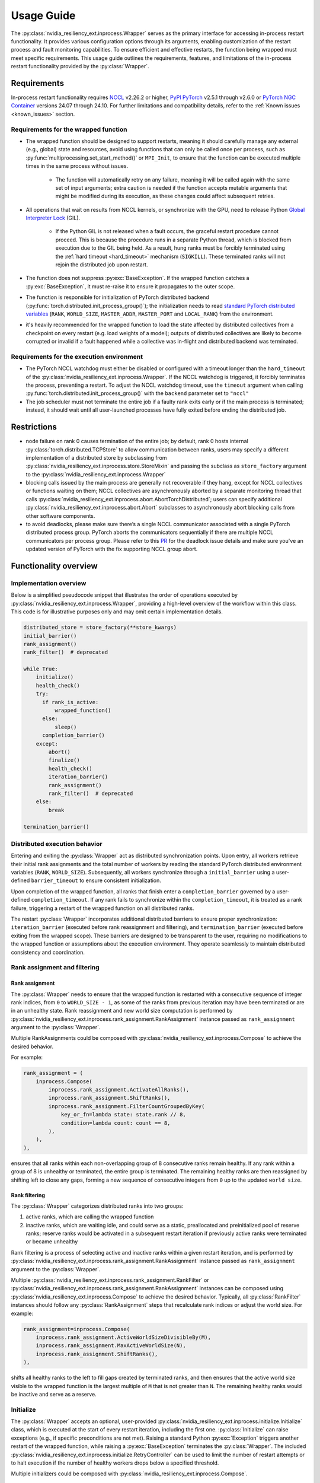 Usage Guide
===============================================================================
The :py:class:`nvidia_resiliency_ext.inprocess.Wrapper` serves as the primary interface for accessing
in-process restart functionality. It provides various configuration options
through its arguments, enabling customization of the restart process and fault
monitoring capabilities. To ensure efficient and effective restarts, the
function being wrapped must meet specific requirements. This usage guide
outlines the requirements, features, and limitations of the in-process restart
functionality provided by the :py:class:`Wrapper`.

Requirements
------------
In-process restart functionality requires `NCCL <https://docs.nvidia.com/deeplearning/nccl/release-notes/rel_2-26-2.html/>`_ v2.26.2 or higher, `PyPI PyTorch
<https://pypi.org/project/torch/>`_ v2.5.1 through v2.6.0 or `PyTorch NGC
Container <https://catalog.ngc.nvidia.com/orgs/nvidia/containers/pytorch>`_
versions 24.07 through 24.10. For further limitations and compatibility
details, refer to the :ref:`Known issues <known_issues>` section.

Requirements for the wrapped function
~~~~~~~~~~~~~~~~~~~~~~~~~~~~~~~~~~~~~
- The wrapped function should be designed to support restarts, meaning it
  should carefully manage any external (e.g., global) state and resources,
  avoid using functions that can only be called once per process, such as
  :py:func:`multiprocessing.set_start_method()` or ``MPI_Init``, to ensure that
  the function can be executed multiple times in the same process without
  issues.

    - The function will automatically retry on any failure, meaning it will be
      called again with the same set of input arguments; extra caution is
      needed if the function accepts mutable arguments that might be modified
      during its execution, as these changes could affect subsequent retries.

- All operations that wait on results from NCCL kernels, or synchronize with
  the GPU, need to release Python `Global Interpreter Lock
  <https://docs.python.org/3/glossary.html#term-global-interpreter-lock>`_
  (GIL).

    - If the Python GIL is not released when a fault occurs, the graceful
      restart procedure cannot proceed. This is because the procedure runs in a
      separate Python thread, which is blocked from execution due to the GIL
      being held. As a result, hung ranks must be forcibly terminated using the
      :ref:`hard timeout <hard_timeout>` mechanism (``SIGKILL``). These
      terminated ranks will not rejoin the distributed job upon restart.

- The function does not suppress :py:exc:`BaseException`. If the wrapped
  function catches a :py:exc:`BaseException`, it must re-raise it to ensure it
  propagates to the outer scope.

- The function is responsible for initialization of PyTorch distributed backend
  (:py:func:`torch.distributed.init_process_group()`); the initialization needs
  to read `standard PyTorch distributed variables
  <https://pytorch.org/docs/stable/distributed.html#environment-variable-initialization>`_
  (``RANK``, ``WORLD_SIZE``, ``MASTER_ADDR``, ``MASTER_PORT`` and
  ``LOCAL_RANK``) from the environment.

- it's heavily recommended for the wrapped function to load the state affected
  by distributed collectives from a checkpoint on every restart (e.g. load
  weights of a model); outputs of distributed collectives are likely to become
  corrupted or invalid if a fault happened while a collective was in-flight and
  distributed backend was terminated.

Requirements for the execution environment
~~~~~~~~~~~~~~~~~~~~~~~~~~~~~~~~~~~~~~~~~~
- The PyTorch NCCL watchdog must either be disabled or configured with a
  timeout longer than the ``hard_timeout`` of the
  :py:class:`nvidia_resiliency_ext.inprocess.Wrapper`. If the NCCL watchdog is triggered, it forcibly
  terminates the process, preventing a restart. To adjust the NCCL watchdog
  timeout, use the ``timeout`` argument when calling
  :py:func:`torch.distributed.init_process_group()` with the ``backend``
  parameter set to ``"nccl"``

- The job scheduler must not terminate the entire job if a faulty rank exits
  early or if the main process is terminated; instead, it should wait until all
  user-launched processes have fully exited before ending the distributed job.

Restrictions
------------
- node failure on rank 0 causes termination of the entire job; by default, rank
  0 hosts internal :py:class:`torch.distributed.TCPStore` to allow
  communication between ranks, users may specify a different implementation of
  a distributed store by subclassing from
  :py:class:`nvidia_resiliency_ext.inprocess.store.StoreMixin` and passing the subclass as
  ``store_factory`` argument to the :py:class:`nvidia_resiliency_ext.inprocess.Wrapper`

- blocking calls issued by the main process are generally not recoverable if
  they hang, except for NCCL collectives or functions waiting on them; NCCL
  collectives are asynchronously aborted by a separate monitoring thread that
  calls :py:class:`nvidia_resiliency_ext.inprocess.abort.AbortTorchDistributed`; users can specify
  additional :py:class:`nvidia_resiliency_ext.inprocess.abort.Abort` subclasses to asynchronously
  abort blocking calls from other software components.

- to avoid deadlocks, please make sure there’s a single NCCL communicator associated with a single PyTorch distributed process group. PyTorch aborts the communicators sequentially if there are multiple NCCL communicators per process group. Please refer to this `PR <https://github.com/pytorch/pytorch/pull/150690>`_ for the deadlock issue details and make sure you've an updated version of PyTorch with the fix supporting NCCL group abort.  


Functionality overview
----------------------

Implementation overview
~~~~~~~~~~~~~~~~~~~~~~~
Below is a simplified pseudocode snippet that illustrates the order of
operations executed by :py:class:`nvidia_resiliency_ext.inprocess.Wrapper`, providing a high-level
overview of the workflow within this class. This code is for illustrative
purposes only and may omit certain implementation details.

.. code-block:: python

  distributed_store = store_factory(**store_kwargs)
  initial_barrier()
  rank_assignment()
  rank_filter()  # deprecated
  
  while True:
      initialize()
      health_check()
      try:
        if rank_is_active:
            wrapped_function()
        else:
            sleep()
        completion_barrier()
      except:
          abort()
          finalize()
          health_check()
          iteration_barrier()
          rank_assignment()
          rank_filter()  # deprecated
      else:
          break

  termination_barrier()

Distributed execution behavior
~~~~~~~~~~~~~~~~~~~~~~~~~~~~~~~
Entering and exiting the :py:class:`Wrapper` act as distributed synchronization
points. Upon entry, all workers retrieve their initial rank assignments and the
total number of workers by reading the standard PyTorch distributed environment
variables (``RANK``, ``WORLD_SIZE``). Subsequently, all workers synchronize
through a ``initial_barrier`` using a user-defined ``barrier_timeout`` to
ensure consistent initialization.

Upon completion of the wrapped function, all ranks that finish enter a
``completion_barrier`` governed by a user-defined ``completion_timeout``. If
any rank fails to synchronize within the ``completion_timeout``, it is treated
as a rank failure, triggering a restart of the wrapped function on all
distributed ranks.

The restart :py:class:`Wrapper` incorporates additional distributed barriers to
ensure proper synchronization: ``iteration_barrier`` (executed before rank
reassignment and filtering), and ``termination_barrier`` (executed before
exiting from the wrapped scope). These barriers are designed to be transparent
to the user, requiring no modifications to the wrapped function or assumptions
about the execution environment. They operate seamlessly to maintain
distributed consistency and coordination.

Rank assignment and filtering
~~~~~~~~~~~~~~~~~~~~~~~~~~~~~

Rank assignment
^^^^^^^^^^^^^^^
The :py:class:`Wrapper` needs to ensure that the wrapped function is restarted
with a consecutive sequence of integer rank indices, from ``0`` to 
``WORLD_SIZE - 1``, as some of the ranks from previous iteration may have been
terminated or are in an unhealthy state. Rank reassignment and new world size
computation is performed by
:py:class:`nvidia_resiliency_ext.inprocess.rank_assignment.RankAssignment` instance passed as
``rank_assignment`` argument to the :py:class:`Wrapper`.

Multiple RankAssignments could be composed with :py:class:`nvidia_resiliency_ext.inprocess.Compose`
to achieve the desired behavior.

For example:

.. code-block:: python

    rank_assignment = (
        inprocess.Compose(
            inprocess.rank_assignment.ActivateAllRanks(),
            inprocess.rank_assignment.ShiftRanks(),
            inprocess.rank_assignment.FilterCountGroupedByKey(
                key_or_fn=lambda state: state.rank // 8,
                condition=lambda count: count == 8,
            ),
        ),
    ),

ensures that all ranks within each non-overlapping group of 8 consecutive
ranks remain healthy. If any rank within a group of 8 is unhealthy or
terminated, the entire group is terminated. The remaining healthy ranks are
then reassigned by shifting left to close any gaps, forming a new sequence
of consecutive integers from ``0`` up to the updated ``world size``.

Rank filtering
^^^^^^^^^^^^^^
The :py:class:`Wrapper` categorizes distributed ranks into two groups:

1. active ranks, which are calling the wrapped function
2. inactive ranks, which are waiting idle, and could serve as a static,
   preallocated and preinitialized pool of reserve ranks; reserve ranks would
   be activated in a subsequent restart iteration if previously active ranks
   were terminated or became unhealthy

Rank filtering is a process of selecting active and inactive ranks within a
given restart iteration, and is performed by
:py:class:`nvidia_resiliency_ext.inprocess.rank_assignment.RankAssignment` instance passed as
``rank_assignment`` argument to the :py:class:`Wrapper`.

Multiple :py:class:`nvidia_resiliency_ext.inprocess.rank_assignment.RankFilter` or
:py:class:`nvidia_resiliency_ext.inprocess.rank_assignment.RankAssignment` instances can be composed
using :py:class:`nvidia_resiliency_ext.inprocess.Compose` to achieve the desired behavior. Typically,
all :py:class:`RankFilter` instances should follow any
:py:class:`RankAssignment` steps that recalculate rank indices or adjust the
world size. For example:

.. code-block:: python

    rank_assignment=inprocess.Compose(
        inprocess.rank_assignment.ActiveWorldSizeDivisibleBy(M),
        inprocess.rank_assignment.MaxActiveWorldSize(N),
        inprocess.rank_assignment.ShiftRanks(),
    ),

shifts all healthy ranks to the left to fill gaps created by terminated ranks,
and then ensures that the active world size visible to the wrapped function is
the largest multiple of ``M`` that is not greater than ``N``. The remaining
healthy ranks would be inactive and serve as a reserve.

Initialize
~~~~~~~~~~
The :py:class:`Wrapper` accepts an optional, user-provided
:py:class:`nvidia_resiliency_ext.inprocess.initialize.Initialize` class, which is executed at the
start of every restart iteration, including the first one.
:py:class:`Initialize` can raise exceptions (e.g., if specific preconditions
are not met). Raising a standard Python :py:exc:`Exception` triggers another
restart of the wrapped function, while raising a :py:exc:`BaseException`
terminates the :py:class:`Wrapper`. The included
:py:class:`nvidia_resiliency_ext.inprocess.initialize.RetryController` can be used to limit the
number of restart attempts or to halt execution if the number of healthy
workers drops below a specified threshold.

Multiple initializers could be composed with :py:class:`nvidia_resiliency_ext.inprocess.Compose`.

Wrapped function termination mechanism
~~~~~~~~~~~~~~~~~~~~~~~~~~~~~~~~~~~~~~
When a fault or timeout occurs on any rank participating in the distributed
job, the :py:class:`Wrapper` waits for the ``last_call_wait`` interval to allow
all concurrent faults from other distributed ranks to be recorded. After this
waiting period, the :py:class:`Wrapper` initiates a termination and restart
procedure across all ranks to ensure a consistent recovery process:

- the :py:class:`Wrapper` calls an instance of
  :py:class:`nvidia_resiliency_ext.inprocess.abort.Abort` from a separate Python thread; by default,
  this operation is equivalent to calling
  :py:func:`torch.distributed.destroy_process_group()`,

- next the :py:class:`Wrapper` raises asynchronous Python exception within the
  wrapped function; this exception interrupts the execution of the wrapped
  function, allowing control to return to the :py:class:`Wrapper` which then
  handles the restart process

The termination mechanism respects regular Python exception propagation logic,
and gives the wrapped function an opportunity to properly clean up resources by
calling all encountered exception handlers, context managers' ``__exit__``
methods etc. The restart exception raised by the :py:class:`Wrapper` is a
direct subclass of Python :py:exc:`BaseException` and it is required that the
wrapped function propagates this exception to the outer function scope.

The termination procedure runs in a separate Python thread. In some cases, the
main thread - unblocked by the destruction of the distributed process group -
might execute a few additional Python bytecode instructions before the
asynchronous exception is received. In most cases, it should be harmless as the
wrapped function is about to be interrupted and restarted, but the wrapped
function must not execute any code that may corrupt persistent storage and
prevent correct execution after a restart (e.g. the function cannot write
checkpoint to persistent storage). To protect against this possible data
corruption, the :py:class:`Wrapper` offers
:py:meth:`inprocess.CallWrapper.atomic` context manager, which implements a
lock shared by the main thread and the thread performing the termination
procedure. The termination procedure won't be launched if the main thread is in
:py:meth:`inprocess.CallWrapper.atomic` code block, and the main thread won't
enter into :py:meth:`inprocess.CallWrapper.atomic` code block if termination
procedure is already in progress. The use of the
:py:meth:`inprocess.CallWrapper.atomic` context manager is optional, and may be
omitted if the workload already includes mechanisms to guarantee that the
restarted wrapped function does not resume execution from a corrupted or
incomplete persistent state (e.g., a compromised checkpoint).


Progress timeout
~~~~~~~~~~~~~~~~
The :py:class:`Wrapper` implements two types of timeout events:

Soft timeout
^^^^^^^^^^^^
Soft timeout is equivalent to a Python exception raised by one of the
ranks, and triggers an attempt to restart the wrapped function on all healthy
ranks.

.. _hard_timeout:

Hard timeout
^^^^^^^^^^^^
The hard timeout mechanism forcefully terminates the main Python interpreter
process by sending a sequence of signals to ensure proper shutdown.

Initially, the :py:class:`Wrapper` sends the signals (``SIGCONT``, ``SIGTERM``)
to allow for a graceful shutdown. If the process remains active after this
step, a second sequence of signals (``SIGCONT``, ``SIGTERM``, ``SIGKILL``) is
sent after a delay specified by the ``termination_grace_time`` parameter. This
guarantees termination of the process if it fails to respond to the initial
signals.

The ``termination_grace_time`` parameter, configurable via :py:class:`Wrapper`,
defines the time interval between the two signal sequences. If the workload
implements ``SIGTERM`` cleanup handlers and their execution is critical for
successfully restarting the wrapped function, ``termination_grace_time`` should
be adjusted to allow sufficient time for these handlers to complete.

For workloads that do not implement ``SIGTERM`` handlers, it is safe to set
``termination_grace_time`` to 0 seconds to enable faster termination in cases
where the process hangs. This minimizes restart latency while ensuring the
process is terminated promptly.

.. _reporting_progress:

Reporting progress
^^^^^^^^^^^^^^^^^^
Timeout events are triggered when the wrapped function didn't report progress
in the specified timeout interval. 

There are two methods to record progress:

- Automatic heartbeat: the :py:class:`Wrapper` periodically checks if the main
  thread of the Python interpreter keeps executing new bytecode instructions; 

  - this method is always active and protects against hangs in calls that block
    Python interpreter, even in case when a blocking call released GIL, 

  - it doesn't protect against while-true-like livelocks, where the interpreter
    keeps executing new bytecode instructions but doesn't make meaningful
    forward progress

- Manual heartbeat (optional): the wrapped function can optionally report
  progress by periodically calling the :py:meth:`inprocess.CallWrapper.ping`
  method:

  - the :py:class:`nvidia_resiliency_ext.inprocess.Wrapper` inspects the signature of the wrapped
    function for an argument annotated with the type
    :py:class:`nvidia_resiliency_ext.inprocess.CallWrapper`,

  - if such an argument is present, the :py:class:`Wrapper` injects an instance
    of :py:class:`nvidia_resiliency_ext.inprocess.CallWrapper` into the function, enabling it to call
    :py:meth:`inprocess.CallWrapper.ping` within its scope,

  - the timeout for the manual heartbeat is activated after the first call to
    the :py:meth:`inprocess.CallWrapper.ping` method.

Timeout event is triggered if either of the active progress monitoring methods
didn't record a heartbeat in the specified time interval.

Finalize
~~~~~~~~
The :py:class:`Wrapper` accepts optional, user-provided
:py:class:`nvidia_resiliency_ext.inprocess.finalize.Finalize` class. :py:class:`Finalize` class is
executed after a fault was detected, distributed group was destroyed, but
before the :py:class:`HealthCheck` is performed. :py:class:`Finalize` should
bring the process into a state where a restart of the wrapped function may be
attempted, e.g.: deinitialize any global variables or synchronize with any
async work issued by the wrapped function that was not already performed by
exception handlers in the wrapped function. Any failure during the execution of
:py:class:`Finalize` should raise an exception, in this case the health check
is skipped, exception is reraised by the :py:class:`Wrapper`, and the exception
should cause termination of the main Python interpreter process.

Multiple finalizers could be composed with :py:class:`nvidia_resiliency_ext.inprocess.Compose`.

Health check
~~~~~~~~~~~~
The :py:class:`Wrapper` calls optional, user-provided
:py:class:`nvidia_resiliency_ext.inprocess.health_check.HealthCheck` class before the restart to
ensure that the worker is in a healthy state. :py:class:`HealthCheck` is
executed after the wrapped function failure was discovered (on local or remote
distributed rank), local distributed group was destroyed, and the optional
:py:class:`Finalize` finished execution. The execution of the health check is
local to each rank that could potentially participate in a job after restart,
and it is meant to filter out unhealthy ranks that cannot continue executing
the workload (e.g. corrupted CUDA context). The execution should be local to
the calling rank, other ranks may have already been terminated, lost or still
executing the wrapped function. An unhealthy state is reported to
:py:class:`nvidia_resiliency_ext.inprocess.Wrapper` by raising an exception from
:py:meth:`inprocess.health_check.HealthCheck.__call__` method. The exception is
then reraised by the :py:class:`Wrapper`, and should cause termination of the
main Python interpreter process on the local rank.

Multiple health checks could be composed with :py:class:`nvidia_resiliency_ext.inprocess.Compose`.

Monitoring capabilities
~~~~~~~~~~~~~~~~~~~~~~~
The :py:class:`Wrapper` provides several monitoring mechanisms to track the
workload's progress and enable rapid restart capabilities in the event of a
fault.

.. _monitor_thread:

Monitor Thread
^^^^^^^^^^^^^^
The Monitor Thread runs as a separate :py:class:`threading.Thread` and is
tasked with periodically checking the distributed store for any faults reported
by other distributed ranks. It also ensures that the local rank is
:ref:`reporting progress <reporting_progress>`. If a fault or a lack of
progress is detected, it triggers :py:class:`nvidia_resiliency_ext.inprocess.abort.Abort` and raises
asynchronous Python exception within the wrapped function.

The execution interval of the monitoring loop is governed by the
``monitor_thread_interval`` parameter of the :py:class:`Wrapper`. During each
loop iteration, the thread queries the distributed store by invoking
:py:meth:`torch.distributed.Store.get`. For workloads with a large number of
distributed workers, it may be necessary to increase the
``monitor_thread_interval`` to avoid creating a communication bottleneck in the
distributed store caused by concurrent queries from multiple workers. 

Monitor Process
^^^^^^^^^^^^^^^
The Monitor Process operates as a separate daemon process created by the
:py:class:`Wrapper`. Its responsibilities include ensuring the main workload
process remains active, submitting heartbeat signals to the distributed store
for the local rank, monitoring heartbeat signals from remote ranks, and
terminating the main process if it becomes unresponsive and irrecoverable.

The timeout for receiving a heartbeat from other distributed ranks is
configured with ``heartbeat_timeout`` parameter of the :py:class:`Wrapper`. If
any of the distributed rank doesn't submit a heartbeat within
``heartbeat_timeout`` interval, the rank is considered unresponsive, and a
restart is triggered on all distributed ranks.

The execution interval of the monitoring loop is governed by the
``monitor_process_interval`` parameter of the :py:class:`Wrapper`. Similar to
the :ref:`Monitor Thread <monitor_thread>`, each iteration of the loop queries
the distributed store. To prevent communication bottlenecks in the distributed
store, the monitoring interval should scale proportionally with the number of
distributed workers to avoid creating a communication bottleneck.

Progress Watchdog
^^^^^^^^^^^^^^^^^
The Monitor Thread runs as a separate :py:class:`threading.Thread` and is
responsible for issuing automatic heartbeats and receiving manual heartbeats to
track the workload's progress.

The execution interval is governed by the ``progress_watchdog_interval``
parameter of the :py:class:`Wrapper`. The execution involves only the
node-local inter-process communication, and the interval does not need to be
scaled with the number of distributed workers.

Logging
~~~~~~~
The :py:class:`Wrapper` leverages the Python logging module to output messages.
It does not adhere to the conventional methods of fully integrating with an
application's root logger. Instead, logging from :py:class:`Wrapper` within the
main process is managed through a :py:class:`logging.StreamHandler`, which is
defined by the first ancestor in the logger hierarchy. Notably, the logging in
:py:class:`Wrapper` is configured to not store logs in files, and to not
`propagate
<https://docs.python.org/3/library/logging.html#logging.Logger.propagate>`_
logging messages to the ancestor loggers' handlers.

Logging with :py:obj:`logging.DEBUG` level shows the location where the wrapped
function suppressed the :py:exc:`BaseException` raised asynchronously by the
:py:class:`Wrapper`. The restart logic requires that BaseExceptions are
propagated from the wrapped function to the outer scope. This feature helps to
find locations where this assumption is not met, and the restart flow is
interrupted.

For the monitoring daemon process, logging is handled differently; logs are
written only to a file. The location of this log file is configurable. Users
can specify a custom path by passing a string to the
``monitor_process_logfile`` argument. This string may include the ``{rank}``
placeholder, which allows for dynamic filename generation based on the initial
distributed rank of the calling process.

Restart latency
---------------
Restart latency refers to the time elapsed between a fault occurring on any
distributed rank and successfully relaunching the wrapped function across all
distributed ranks.

The following table summarizes the latencies of all major items contributing to
the total restart latency. Rows marked with ``(H)`` increase restart latency
only when the application hangs. These items are not included if the
application raises a Python exception on any distributed rank.

+-----------+--------------------------------------------------------+------------------------------------------------------------------------------+
| Category  | Item                                                   | Latency                                                                      |
+===========+========================================================+==============================================================================+
| NCCL/PyT  | :py:func:`torch.distributed.destroy_process_group()`   | ~0.5s + 0.01s * num pending NCCL kernels                                     |
+-----------+--------------------------------------------------------+------------------------------------------------------------------------------+
| CUDA/user | complete pending CUDA kernels                          | ~training iteration                                                          |
+-----------+--------------------------------------------------------+------------------------------------------------------------------------------+
| Wrapper   | wait for concurrent faults on other ranks              | ``last_call_wait``                                                           |
+-----------+--------------------------------------------------------+------------------------------------------------------------------------------+
| Wrapper   | execute ``rank_assignment``                            | ~0.5s                                                                        |
+-----------+--------------------------------------------------------+------------------------------------------------------------------------------+
| Wrapper   | TCPStore-based barrier                                 | 0.5s @ 16k ranks                                                             |
+-----------+--------------------------------------------------------+------------------------------------------------------------------------------+
| user      | execute user-provided ``initialize``                   | N/A                                                                          |
+-----------+--------------------------------------------------------+------------------------------------------------------------------------------+
| user      | execute user-provided ``finalize``                     | N/A                                                                          |
+-----------+--------------------------------------------------------+------------------------------------------------------------------------------+
| user      | execute user-provided ``health_check``                 | N/A                                                                          |
+-----------+--------------------------------------------------------+------------------------------------------------------------------------------+
| Wrapper   | ``(H)`` detect GIL-released hang                       | ``soft_timeout`` + ``monitor_process_interval``                              |
+-----------+--------------------------------------------------------+------------------------------------------------------------------------------+
| Wrapper   | ``(H)`` detect GIL-holding hang                        | ``hard_timeout`` + ``monitor_process_interval`` + ``termination_grace_time`` |
+-----------+--------------------------------------------------------+------------------------------------------------------------------------------+

The latency for executing :py:func:`torch.distributed.destroy_process_group`
assumes that NCCL collective kernel termination interval was optimized. See
:ref:`Known issues <known_issues>` for more details. The latency for completing
all pending CUDA kernels assumes that the training loop performs
synchronization with the GPU at least once per training iteration.

.. _known_issues:

Known issues
------------
1. :py:class:`torch.distributed.ProcessGroupGloo` doesn't offer ``_shutdown()``
   method to terminate pending Gloo collectives (`pytorch/#130345
   <https://github.com/pytorch/pytorch/issues/130345>`_); if a rank
   participating in a Gloo collective stops making forward progress, the
   remaining ranks would wait till :py:class:`ProcessGroupGloo` timeout is
   exceeded; a workaround is to specify a short timeout for the ``gloo``
   backend to enable faster restarts.

2. NCCL collective kernel termination is implemented by periodically checking a
   flag residing in mapped memory, and exiting from the kernel if the flag is
   set. Interval of checking for this flag is controlled by
   ``NCCL_SPINS_BEFORE_CHECK_ABORT`` value specified in
   `nccl/src/device/primitives.h:15
   <https://github.com/NVIDIA/nccl/blob/2ea4ee94bfb04c886c79ccae60ac9961000fdee2/src/device/primitives.h#L15>`_.
   The current value of ``NCCL_SPINS_BEFORE_CHECK_ABORT=1000000`` may be too
   high to quickly terminate NCCL if multiple collective kernels are being
   executed or are pending. A workaround is to decrease the interval to
   ``10000`` and rebuild NCCL. This issue will be addressed in future NCCL
   versions.

3. To perform a restart, the :py:class:`nvidia_resiliency_ext.inprocess.Wrapper` needs to wait for
   completion of all executing and pending CUDA kernels. This is implemented
   with a GPU synchronization, and is a part of
   :py:class:`nvidia_resiliency_ext.inprocess.health_check.CudaHealthCheck`. Waiting for CUDA kernels
   to complete could increase the restart latency if many CUDA kernels are
   pending execution. A workaround is to periodically synchronize with the GPU
   from the wrapped function to reduce the depth of pending kernels queue.

4. Support for NVLink SHARP (NVLS) in NCCL must be disabled by setting the
   ``NCCL_NVLS_ENABLE`` environment variable to ``0``.

5. NCCL net plugins must be disabled by setting ``NCCL_NET_PLUGIN`` environment
   variable to ``"none"``. This issue will be addressed in future NCCL
   versions. 

6. :py:class:`nvidia_resiliency_ext.inprocess.Wrapper` is not fully compatible with
   :py:func:`torch.distributed.run`. :py:func:`torch.distributed.run`
   automatically terminates all worker processes if any one of them fails, in
   this case :py:class:`nvidia_resiliency_ext.inprocess.Wrapper` can only recover from transient
   faults that don't cause termination of worker processes.

7. By default, PyTorch NCCL Watchdog forcefully terminates the process if NCCL
   call returns an error, or if CUDA context was corrupted. Forceful
   termination of the worker process prevents :py:class:`nvidia_resiliency_ext.inprocess.Wrapper`
   from restarting the wrapper function. A workaround is to set
   ``TORCH_NCCL_RETHROW_CUDA_ERRORS`` environment variable to ``0``, to avoid
   rethrowing CUDA and NCCL errors in PyTorch NCCL Watchdog.

8. The :py:class:`nvidia_resiliency_ext.inprocess.Wrapper` class uses
   :py:meth:`torch.distributed.Store.wait` to detect events in the distributed
   key-value store within its monitoring loops. Because these loops often
   advance to the next iteration after an expected timeout, PyTorch emits a
   warning every time :py:meth:`wait` times out, cluttering the output. To
   suppress these warnings, set the ``TORCH_CPP_LOG_LEVEL`` environment
   variable to ``error`` or ``fatal`` before importing ``torch``.

